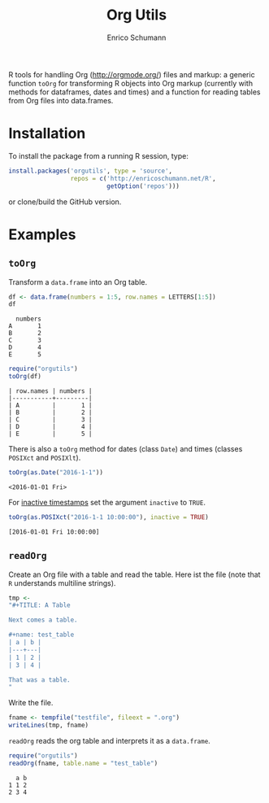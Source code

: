 #+TITLE: Org Utils
#+AUTHOR: Enrico Schumann

R tools for handling Org (http://orgmode.org/) files
and markup: a generic function =toOrg= for transforming
R objects into Org markup (currently with methods for
dataframes, dates and times) and a function for reading
tables from Org files into data.frames.

* Installation

To install the package from a running R session, type:
#+BEGIN_SRC R :eval never
  install.packages('orgutils', type = 'source',
                   repos = c('http://enricoschumann.net/R',
                             getOption('repos')))
#+END_SRC

or clone/build the GitHub version.

* Examples

** =toOrg=

Transform a =data.frame= into an Org table.

#+BEGIN_SRC R :results output :exports both :session **R**
  df <- data.frame(numbers = 1:5, row.names = LETTERS[1:5])
  df
#+END_SRC

#+RESULTS:
:   numbers
: A       1
: B       2
: C       3
: D       4
: E       5

#+BEGIN_SRC R :results output :exports both :session **R**
  require("orgutils")
  toOrg(df)
#+END_SRC

#+RESULTS:
: | row.names | numbers |
: |-----------+---------|
: | A         |       1 |
: | B         |       2 |
: | C         |       3 |
: | D         |       4 |
: | E         |       5 |


There is also a =toOrg= method for dates (class =Date=)
and times (classes =POSIXct= and =POSIXlt=).

#+BEGIN_SRC R :results output :exports both :session **R**
  toOrg(as.Date("2016-1-1"))
#+END_SRC

#+RESULTS:
: <2016-01-01 Fri>

For [[http://orgmode.org/manual/Creating-timestamps.html][inactive timestamps]] set the argument =inactive= to =TRUE=.

#+BEGIN_SRC R :results output :exports both :session **R**
  toOrg(as.POSIXct("2016-1-1 10:00:00"), inactive = TRUE)
#+END_SRC

#+RESULTS:
: [2016-01-01 Fri 10:00:00]



** =readOrg=

Create an Org file with a table and read the table. Here ist
the file (note that =R= understands multiline strings).

#+BEGIN_SRC R :results none :exports both :session **R**
  tmp <-
  "#+TITLE: A Table

  Next comes a table.

  ,#+name: test_table
  | a | b |
  |---+---|
  | 1 | 2 |
  | 3 | 4 |

  That was a table.
  "
#+END_SRC



Write the file.
#+BEGIN_SRC R :results none :exports both :session **R**
  fname <- tempfile("testfile", fileext = ".org")
  writeLines(tmp, fname)
#+END_SRC

=readOrg= reads the org table and interprets it as a
=data.frame=.

#+BEGIN_SRC R :results output :exports both :session **R**
  require("orgutils")
  readOrg(fname, table.name = "test_table")
#+END_SRC

#+RESULTS:
:   a b
: 1 1 2
: 2 3 4

